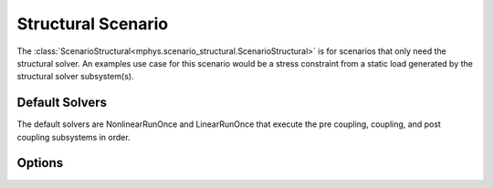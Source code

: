 %%%%%%%%%%%%%%%%%%%
Structural Scenario
%%%%%%%%%%%%%%%%%%%

The :class:`ScenarioStructural<mphys.scenario_structural.ScenarioStructural>` is for scenarios that only need the structural solver.
An examples use case for this scenario would be a stress constraint from a static load generated by the structural solver subsystem(s).

Default Solvers
===============
The default solvers are NonlinearRunOnce and LinearRunOnce that execute the pre coupling, coupling, and post coupling subsystems in order.

Options
=======
.. embed-options::
  mphys.scenario_structural
  ScenarioStructural
  options

